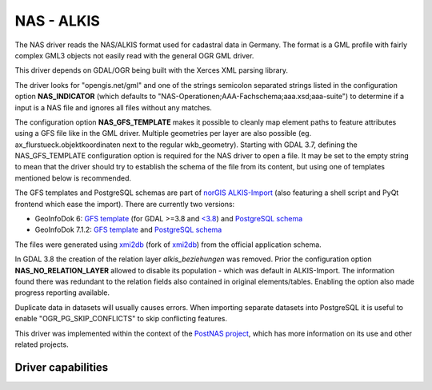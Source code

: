 .. _vector.nas:

NAS - ALKIS
===========

.. shortname:: NAS

.. build_dependencies:: Xerces

The NAS driver reads the NAS/ALKIS format used for cadastral data in
Germany. The format is a GML profile with fairly complex GML3 objects
not easily read with the general OGR GML driver.

This driver depends on GDAL/OGR being built with the Xerces XML parsing
library.

The driver looks for "opengis.net/gml" and one of the strings semicolon
separated strings listed in the configuration option **NAS_INDICATOR** (which defaults
to "NAS-Operationen;AAA-Fachschema;aaa.xsd;aaa-suite") to determine if a
input is a NAS file and ignores all files without any matches.

The configuration option **NAS_GFS_TEMPLATE** makes it possible to cleanly map
element paths to feature attributes using a GFS file like in the GML
driver. Multiple geometries per layer are also possible (eg.
ax_flurstueck.objektkoordinaten next to the regular wkb_geometry).
Starting with GDAL 3.7, defining the NAS_GFS_TEMPLATE configuration option is
required for the NAS driver to open a file. It may be set to the empty string
to mean that the driver should try to establish the schema of the file from its
content, but using one of templates mentioned below is recommended.

The GFS templates and PostgreSQL schemas are part of `norGIS
ALKIS-Import <http://www.norbit.de/68/>`__ (also featuring a shell script and
PyQt frontend which ease the import).  There are currently two versions:

* GeoInfoDok 6: `GFS template <https://github.com/norBIT/alkisimport/blob/master/alkis-schema.gfs>`__ (for GDAL >=3.8 and `<3.8 <https://github.com/norBIT/alkisimport/blob/master/alkis-schema.37.gfs>`__)  and `PostgreSQL schema <https://github.com/norBIT/alkisimport/blob/master/alkis-schema.sql>`__
* GeoInfoDok 7.1.2: `GFS template <https://github.com/norBIT/alkisimport/blob/gid7/alkis-schema.gfs>`__ and `PostgreSQL schema <https://github.com/norBIT/alkisimport/blob/gid7/alkis-schema.sql>`__

The files were generated using `xmi2db <https://github.com/norBIT/xmi2db/>`__ (fork of
`xmi2db <https://github.com/pkorduan/xmi2db>`__) from the official
application schema.

In GDAL 3.8 the creation of the relation layer *alkis_beziehungen* was removed. Prior
the configuration option **NAS_NO_RELATION_LAYER** allowed to disable its
population - which was default in ALKIS-Import. The information found there was
redundant to the relation fields also contained in original elements/tables.
Enabling the option also made progress reporting available.

Duplicate data in datasets will usually causes errors.  When importing separate
datasets into PostgreSQL it is useful to enable "OGR_PG_SKIP_CONFLICTS" to skip
conflicting features.

This driver was implemented within the context of the `PostNAS
project <http://trac.wheregroup.com/PostNAS>`__, which has more
information on its use and other related projects.

Driver capabilities
-------------------

.. supports_georeferencing::

.. supports_virtualio::
